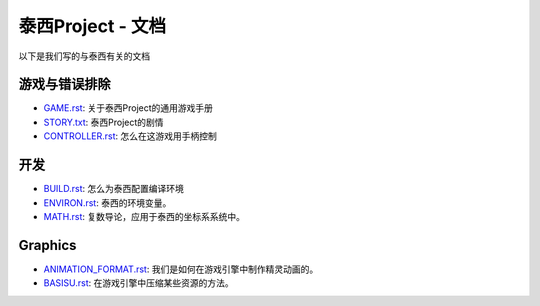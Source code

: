 泰西Project - 文档
==============================

以下是我们写的与泰西有关的文档

游戏与错误排除
--------------------------

- `GAME.rst <./GAME_CN.rst>`__: 关于泰西Project的通用游戏手册
- `STORY.txt <./STORY_CN.txt>`__: 泰西Project的剧情
- `CONTROLLER.rst <./CONTROLLER.rst>`__: 怎么在这游戏用手柄控制

开发
-----------

- `BUILD.rst <./BUILD.rst>`__: 怎么为泰西配置编译环境
- `ENVIRON.rst <./ENVIRON_CN.rst>`__: 泰西的环境变量。
- `MATH.rst <./MATH.rst>`__: 复数导论，应用于泰西的坐标系系统中。

Graphics
--------

- `ANIMATION_FORMAT.rst <./ANIMATION_FORMAT.rst>`__: 我们是如何在游戏引擎中制作精灵动画的。
- `BASISU.rst <./BASISU.rst>`__: 在游戏引擎中压缩某些资源的方法。
